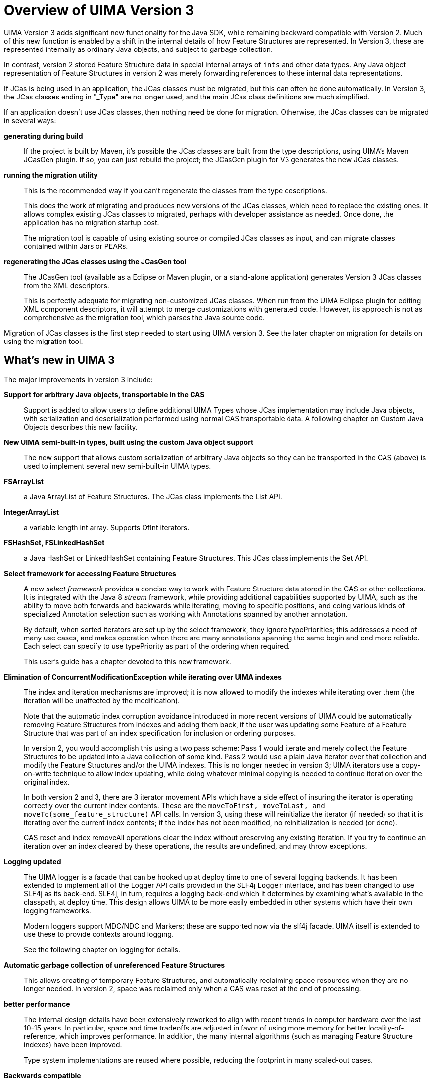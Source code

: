 [[_uv3.overview]]
= Overview of UIMA Version 3

UIMA Version 3 adds significant new functionality for the Java SDK, while remaining  backward compatible with Version 2.
Much of this new function is enabled by a shift in the  internal details of how Feature Structures are represented.
In Version 3, these are represented internally as ordinary Java objects, and subject to garbage collection.

In contrast, version 2 stored Feature Structure data in special internal arrays of `ints` and other data types.
Any Java object representation of Feature Structures in version 2 was merely forwarding references to these internal data representations. 

If JCas is being used in an application, the JCas classes must be migrated, but this can often be done automatically.
In Version 3, the JCas classes ending in "_Type" are no longer used, and the  main JCas class definitions are much simplified.

If an application doesn't use JCas classes, then nothing need be done for migration.
Otherwise, the JCas classes can be migrated in several ways: 

*generating during build*::
If the project is built by Maven, it's possible the JCas classes are built from the type descriptions,  using UIMA's Maven JCasGen plugin.
If so, you can just rebuild the project; the JCasGen plugin for V3 generates the new JCas classes. 

*running the migration utility*::
This is the recommended way if you can't regenerate the classes from the type descriptions.
+
This does the work of migrating and produces new versions of the JCas classes, which need to replace the existing ones.
It allows complex existing JCas classes to migrated, perhaps with developer assistance as needed.
Once done, the application has no migration startup cost.
+
The migration tool is capable of using existing source or compiled JCas classes as input, and  can migrate classes contained within Jars or PEARs. 

*regenerating the JCas classes using the JCasGen tool*::
The JCasGen tool (available as a Eclipse or Maven plugin, or a stand-alone application)  generates Version 3 JCas classes from the XML descriptors.
+
This is perfectly adequate for migrating non-customized JCas classes.
When run from the UIMA Eclipse plugin for editing XML component descriptors, it will attempt to merge customizations with generated code.
However, its approach is not as comprehensive as the migration tool, which parses the Java source code.

Migration of JCas classes is the first step needed to start using UIMA version 3.
See the later chapter on migration for details on using the migration tool. 

[[_uv3.overview.new]]
== What's new in UIMA 3

The major improvements in version 3 include: 

*Support for arbitrary Java objects, transportable in the CAS*::
Support is added to allow users to define additional UIMA Types whose JCas implementation may  include Java objects, with serialization and deserialization performed using normal CAS transportable data.
A following chapter on Custom Java Objects describes this new facility.

*New UIMA semi-built-in types, built using the custom Java object support*::
The new support that allows custom serialization of arbitrary Java objects so they can be transported in the CAS (above) is used to implement several new semi-built-in UIMA types. 

*FSArrayList*::
a Java ArrayList of Feature Structures.
The JCas class implements the List API.

*IntegerArrayList*::
a variable length int array.
Supports OfInt iterators.

*FSHashSet, FSLinkedHashSet*::
a Java HashSet or LinkedHashSet containing Feature Structures.
This JCas class implements the Set API.

*Select framework for accessing Feature Structures*::
A new _select framework_ provides a concise way to work with Feature Structure data stored in the CAS or other collections.
It is integrated with the Java 8 _stream_ framework, while providing additional capabilities supported by UIMA, such as the ability to move both forwards and backwards while iterating, moving to specific positions, and doing various kinds of specialized Annotation selection such as working with Annotations spanned by another annotation. 
+
By default, when sorted iterators are set up by the select framework, they ignore typePriorities; this addresses a need of many use cases, and makes operation when there are many annotations spanning the same begin and end more reliable.
Each select can specify to use typePriority as part of the ordering when required.
+
This user's guide has a chapter devoted to this new framework. 

*Elimination of ConcurrentModificationException while iterating over UIMA indexes*::
The index and iteration mechanisms are improved; it is now allowed to modify the indexes while iterating over them (the iteration will be unaffected by the modification).
+
Note that the automatic index corruption avoidance introduced in more recent versions of UIMA could be automatically removing Feature Structures from indexes and adding them back, if the user was updating some Feature of a Feature Structure that was part of an index specification for inclusion or ordering purposes.
+
In version 2, you would accomplish this using a two pass scheme: Pass 1 would iterate and merely collect the Feature Structures to be updated into a Java collection of some kind.
Pass 2 would use a plain Java iterator over that collection and modify the Feature Structures and/or the UIMA indexes.
This is no longer needed in version 3; UIMA iterators use a copy-on-write technique to allow index updating, while doing whatever minimal copying is needed to continue iteration over the original index.
+
In both version 2 and 3, there are 3 iterator movement APIs which have a side effect of insuring the iterator is operating correctly over the current index contents.
These are the `moveToFirst, 
moveToLast, and moveTo(some_feature_structure)` API calls.
In version 3, using these will reinitialize the iterator (if needed) so that it is iterating over the current index contents; if the index has not been modified, no reinitialization is needed (or done).
+
CAS reset and index removeAll operations clear the index without preserving any existing iteration.
If you try to continue an iteration over an index cleared by these operations, the results are undefined, and may throw exceptions.

*Logging updated*::
The UIMA logger is a facade that can be hooked up at deploy time to one of several logging backends.
It has been extended to implement all of the Logger API calls provided in the SLF4j `Logger` interface, and has been changed to use SLF4j as its back-end.
SLF4j, in turn,  requires a logging back-end which it  determines by examining what's available in the classpath, at deploy time.
This design allows UIMA to be more easily embedded in other systems which have their own logging frameworks.
+
Modern loggers support MDC/NDC and Markers; these are supported now via the slf4j facade.
UIMA itself is extended to use these to provide contexts around logging. 
+
See the following chapter on logging for details.

*Automatic garbage collection of unreferenced Feature Structures*::
This allows creating of temporary Feature Structures, and automatically reclaiming  space resources when they are no longer needed.
In version 2, space was reclaimed only when a  CAS was reset at the end of processing.

*better performance*::
The internal design details have been extensively reworked to align with  recent trends in computer hardware  over the last 10-15 years.
In particular, space and time tradeoffs are adjusted in favor of using more memory for better locality-of-reference, which improves performance.
In addition, the many internal algorithms (such as managing Feature Structure indexes) have been improved. 
+
Type system implementations are reused where possible, reducing the footprint in many scaled-out cases.

*Backwards compatible*::
Version 3 is intended to be binary backwards compatible - the goal is that you should be able to run  existing applications without recompiling them, except for the need to migrate or regenerate  any User supplied JCas Classes.
Utilities are provided to help do the necessary JCas migration mostly automatically.

*Integration with Java 8*::
Version 3 requires Java 8 as the minimum level.
Some of version 3's new facilities, such as the `select` framework for accessing Feature Structures from CASs or other collections,  integrate with the new Java 8 language constructs, such as `Streams` and ``Spliterators``.

*Programming convenience*::
Many APIs have been made more consistent and better integrated; see the chapter on new and extended APIs.
Examples:  UIMA Indexes now implement Iterable, so you can use the Java "extended for" construct directly; UIMA Lists have new push and pushNode methods to create and link a new node onto the front of a list; there are new methods on the CAS and JCas to get a shared instance of common immutable objects, like 0-length arrays and empty lists.

Just to give a small taste of the kinds of things Java 8 integration provides,  here's an example of using the new `select` framework, where the task is to compute a Set of all the found types 

* in a UIMA index
* under some top-most type "MyType"
* occurring as Annotations within a particular bounding Annotation
* that are nonOverlapping

Here is the Java code using the new `select` framework together with Java 8 streaming functions: 

====
[source,java]
----
Set<Type> foundTypes =
   myIndex.select(MyType.class) 
   .coveredBy(myBoundingAnnotation)
   .nonOverlapping()
   .map(fs -> fs.getType())
   .collect(Collectors.toCollection(TreeSet::new));
----
====

Another example: to collect, by category, the average length of the annotations having that category.
Here we assume that `MyType` is an `Annotation` and that it has a feature called `category` which returns a String denoting the category: 

====
[source,java]
----
Map<String, Double> freqByCategory =
   myIndex.select(MyType.class)
   .collect(Collectors
     .groupingBy(MyType::getCategory,
                 Collectors.averagingDouble(f -> 
                   (double)(f.getEnd() - f.getBegin()))));
----
====

[[_uv3.overview.java8]]
== Java 8 is required

The UIMA Java SDK Version 3 requires Java 8.